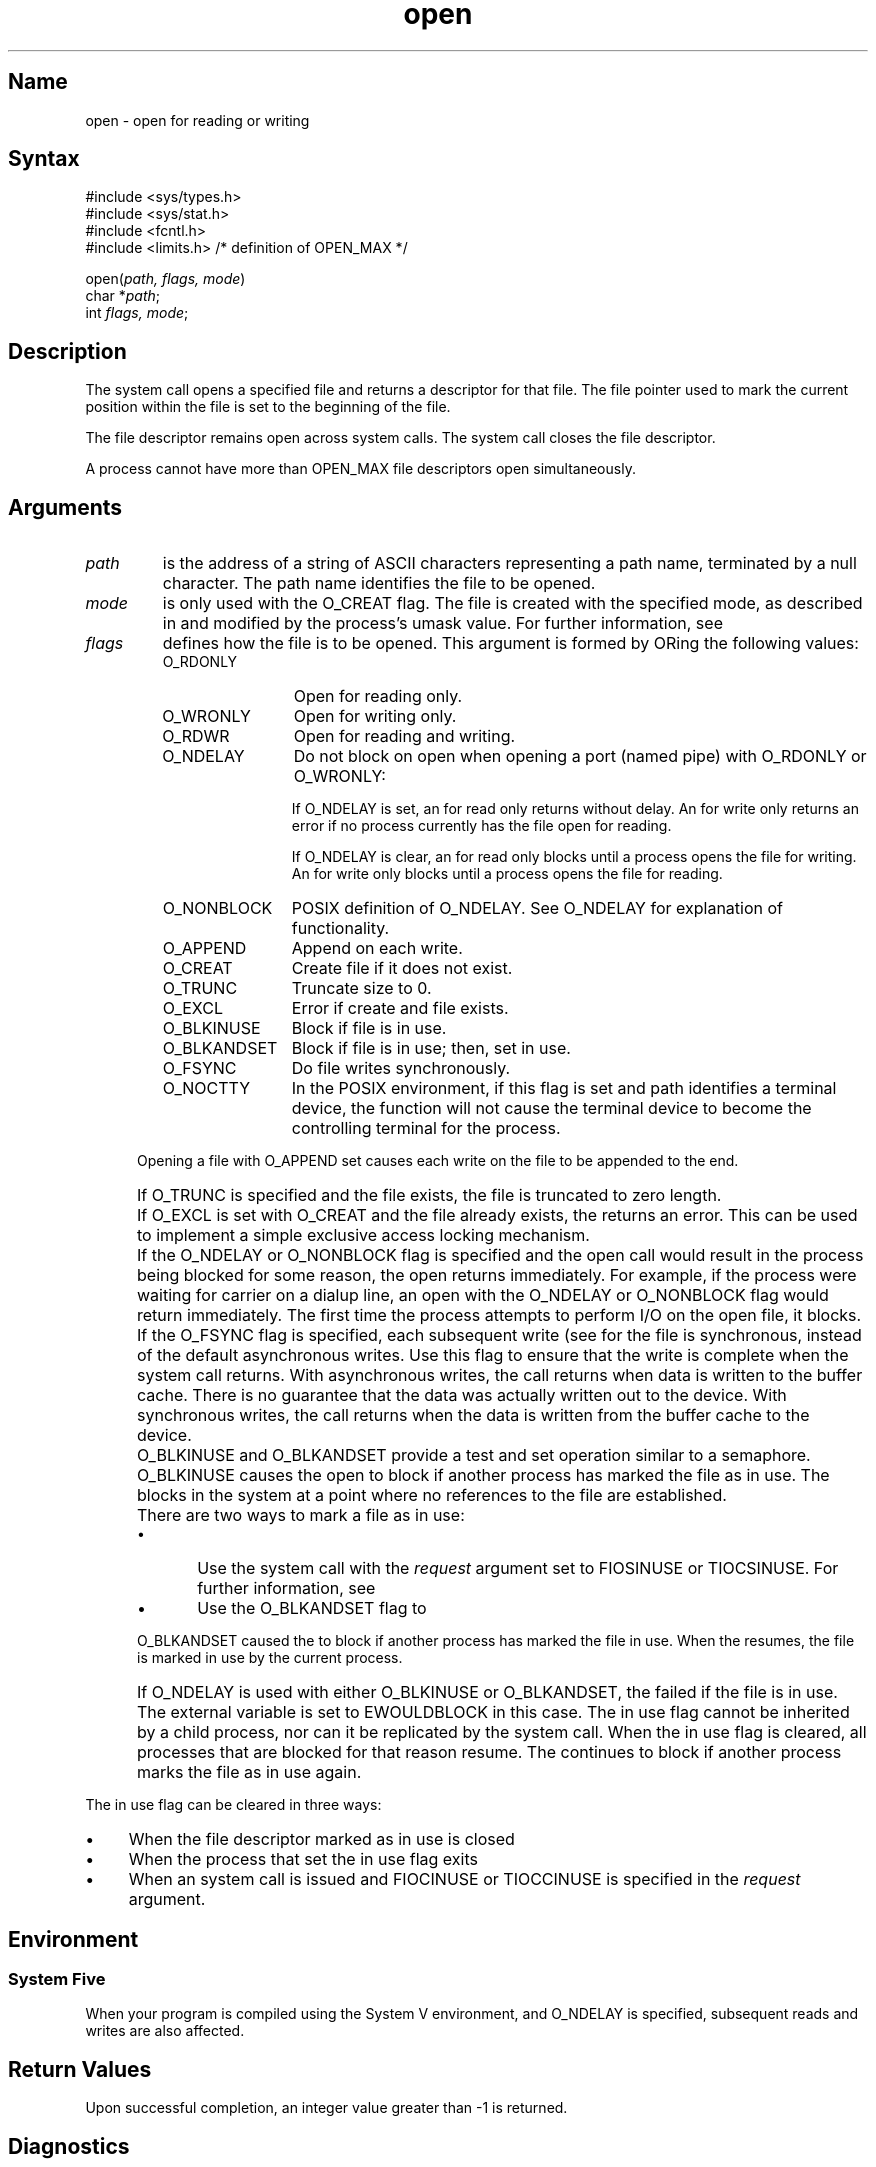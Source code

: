.\" SCCSID: @(#)open.2	2.1	3/10/87
.TH open 2
.SH Name
open \- open for reading or writing 
.SH Syntax
#include <sys/types.h>
.br
#include <sys/stat.h>
.br
#include <fcntl.h>
.br
#include <limits.h>     /* definition of OPEN_MAX */
.PP
open(\fIpath, flags, mode\fP)
.br
char *\fIpath\fP;
.br
int \fIflags, mode\fP;
.SH Description
.NXA "open system call" "close system call"
.NXR "open system call"
.NXR "file" "opening"
.NXR "file" "marking in use"
The
.PN open
system call opens a specified file and returns a descriptor for that file.
The file pointer used to mark the current position within
the file is set to the beginning of the file.
.PP
The file descriptor remains open across 
.PN execve 
system calls. The 
.PN close  
system call closes the file descriptor.
.PP
A process cannot have more than OPEN_MAX 
file descriptors
open simultaneously.  
.SH Arguments
.IP \fIpath\fR 7
is the address of a string of ASCII characters representing
a path name, terminated by a null character.  The path name
identifies the file to be opened.
.IP \fImode\fR 
is only used with the O_CREAT flag.  The file is created
with the specified mode, as described in
.MS chmod 2
and modified by the process's umask value.
For further information, see
.MS umask 2 .
.IP \fIflags\fR 
defines how the file is to be opened.  This argument is formed by
ORing
the following values:
.NXR "open system call" "flags"
.RS
.IP "O_RDONLY" 1.25i
Open for reading only.
.IP "O_WRONLY" 1.25i
Open for writing only.
.IP "O_RDWR" 1.25i
Open for reading and writing.
.IP "O_NDELAY" 1.25i
Do not block on open
when opening a port (named pipe) with O_RDONLY or O_WRONLY:
.IP 
If O_NDELAY is set, an 
.PN open
for read only returns without delay.  An
.PN open
for write only returns an error if no process currently has
the file open for reading.
.IP 
If O_NDELAY is clear, an
.PN open
for read only blocks until a process opens the
file for writing.  An
.PN open
for write only blocks until a process opens the
file for reading.
.IP "O_NONBLOCK" 1.25i
POSIX definition of O_NDELAY.  See O_NDELAY for explanation of functionality.
.IP "O_APPEND" 1.25i
Append on each write.
.IP "O_CREAT" 1.25i
Create file if it does not exist.
.IP "O_TRUNC" 1.25i
Truncate size to 0.
.IP "O_EXCL" 1.25i
Error if create and file exists.
.IP "O_BLKINUSE" 1.25i
Block if file is in use.
.IP "O_BLKANDSET" 1.25i
Block if file is in use; then, set in use.
.IP "O_FSYNC" 1.25i
Do file writes synchronously.
.IP "O_NOCTTY" 1.25i
In the POSIX environment, if this flag is set and path
identifies a terminal device, the
.PN open()
function will not cause the terminal device to become the controlling
terminal for the process.
.RE
.IP "" .5i
Opening a file with O_APPEND set causes each write on the file
to be appended to the end.  
.IP "" .5i
If O_TRUNC is specified and the
file exists, the file is truncated to zero length.
.IP "" .5i
If O_EXCL is set with O_CREAT and the file already
exists, the 
.PN open 
returns an error.  This can be used to
implement a simple exclusive access locking mechanism.
.IP "" .5i
If the O_NDELAY or O_NONBLOCK flag is specified and the open call would result
in the process being blocked for some reason, the open returns
immediately.
For
example, if the process were waiting for carrier on a dialup
line, an open with the O_NDELAY or O_NONBLOCK flag would return immediately. 
The first time the process attempts to perform I/O on the open
file, it blocks. 
.IP "" .5i
If the O_FSYNC flag is specified, each subsequent write 
(see
.MS write 2 )
for the file
is synchronous, instead of the default asynchronous
writes.   Use this flag to ensure that the write
is complete when the system call returns.   With asynchronous
writes, 
the call returns when data is written to the buffer cache.
There is no guarantee that the data was actually written out 
to the device.  With synchronous writes, the call returns
when the data is written from the buffer cache to the device.
.IP "" .5i
O_BLKINUSE and O_BLKANDSET provide a test and set
operation similar to a semaphore.
O_BLKINUSE causes the open to block if another process has
marked the file as in use.  
The 
.PN open
blocks in the system at a point where no references to
the file are established.
.IP "" .5i
There are two ways to mark a file as in use:
.RS
.IP \(bu 5
Use the 
.PN ioctl (2) 
system call with the 
.I request
argument set to FIOSINUSE or TIOCSINUSE.
For further information, see
.MS tty 4 .
.IP \(bu 5
Use the O_BLKANDSET flag to
.PN open (2) .
.RE
.IP "" .5i
O_BLKANDSET caused the  
.PN open 
to block if another process has
marked the file in use.   When the 
.PN open
resumes, the file
is marked in use by the current process. 
.IP "" .5i
If O_NDELAY is used with either O_BLKINUSE or 
O_BLKANDSET, the 
.PN open 
failed if the file is in use.
The external variable 
.PN errno 
is set to EWOULDBLOCK in this case.
.NT
The in use flag cannot
be inherited by a child process, nor can it be replicated by the
.PN dup 
system call.
.NE
When the in use flag is cleared, all processes that are blocked
for that reason resume.
The 
.PN open 
continues to block 
if another process marks the file as in use
again.
.PP 
The in use flag can be cleared in three ways:  
.IP \(bu 4
When the file descriptor marked as in use is closed
.IP \(bu
When the process that set the in use flag exits
.IP \(bu
When an
.PN ioctl 
system call is issued and FIOCINUSE or TIOCCINUSE is specified in the
.I request 
argument.   
.SH Environment
.NXR "open system call" "System V and"
.SS System Five
When your program is compiled using the System V environment, and
O_NDELAY is specified, subsequent reads and writes
are also affected.
.SH Return Values
Upon successful completion, an integer value greater than
-1 is returned.
.SH Diagnostics
.NXR "open system call" "diagnostics"
The 
.PN open
call fails under the following conditions:
.TP 15
[EACCES]
The required permissions for reading, writing, or both
are denied for the named flag.
.TP 15
[EACCES]
Search permission is denied for a component of the path prefix.
.TP 15
[EACCES]
O_CREAT is specified, the file does not exist, and the
directory in which it is to be created does not permit
writing.
.TP 15
[EDQUOT]
O_CREAT is specified, the file does not exist, and
the directory in which the entry for the new file is
being placed cannot be extended, because the user's
quota of disk blocks on the file system containing
the directory has been exhausted.
.TP 15
[EDQUOT]
O_CREAT is specified, the file does not exist,
and the user's quota of inodes on the file system on
which the file is being created has been exhausted.
.TP 15
[EEXIST]
O_CREAT and O_EXCL were specified and the file exists.
.TP 15
[EFAULT]
The
.I path
points outside the process's allocated address space.
.TP 15
[ENFILE]
The system file table is full.
.TP 15
[EINVAL]
An attempt was made to open a file with the O_RDONLY and
O_FSYNC flags set.  
.TP 15
[EIO]
An I/O error occurred while making the directory entry or allocating
the inode for O_CREAT.
.TP 15
[EISDIR]
The named file is a directory, and the arguments specify
it is to be opened for writing.
.TP 15
[ELOOP]
Too many symbolic links were encountered in translating the pathname.
.TP 15
[EMFILE]
{OPEN_MAX} file descriptors are currently open.
.TP 15
[ENAMETOOLONG]
A component of a pathname exceeds 255 characters or an entire
pathname exceeds 1023 characters.
.TP 15
[ENOENT]
O_CREAT is not set and the named file does not exist.
.TP 15
[ENOENT]
A necessary component of the path name does not exist.
.TP
[ENOENT]
The \fIpath\fP argument points to an empty string and the process
is running in the POSIX or SYSTEM_FIVE environment.
.TP 15
[ENOSPC]
O_CREAT is specified, the file does not exist,
and the directory in which the entry for the new file is being
placed cannot be extended because there is no space left on the
file system containing the directory.
.TP 15
[ENOSPC]
O_CREAT is specified, the file does not exist, and there
are no free inodes on the file system on which the
file is being created.
.TP 15
[ENOTDIR]
A component of the path prefix is not a directory.
.TP 15
[ENXIO]
The named file is a character special or block
special file, and the device associated with this special file
does not exist.
.TP 15
[ENXIO]
The O_NDELAY flag is given, and the file is a communications device
on which there is no carrier present.
.TP
[ENXIO]
O_NONBLOCK is set, the named file is a FIFO, O_WRONLY is
set and no process has the file open for reading.
.TP 15
[EOPNOTSUPP]
An attempt was made to open a socket that is not set active. 
.TP 15
[EROFS]
The named file resides on a read-only file system,
and the file is to be modified.
.TP 15
[ESTALE]
The file handle given in the argument is invalid.  The 
file referred to by that file handle no longer exists 
or has been revoked.
.TP
[ETIMEDOUT]
A connect request or remote file operation failed
because the connected party did not respond after a period
of time determined by the communications protocol.
.TP 15
[ETXTBSY]
The file is a pure procedure (shared text) file that is being
executed and the 
.PN open
call requests write access.
.TP 15
[EWOULDBLOCK]
The open would have blocked if the O_NDELAY was not used. The probable 
cause for the block is that the file was marked in use.
.TP
[EINTR]
A signal was caught during the
.PN open()
function.
.SH See Also
chmod(2), close(2), dup(2), fcntl(2), lseek(2), read(2), write(2), 
umask(2), tty(4)
